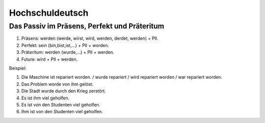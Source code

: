 Hochschuldeutsch
================

Das Passiv im Präsens, Perfekt und Präteritum
---------------------------------------------

1. Präsens: werden (werde, wirst, wird, werden, derdet, werden) + PII.
2. Perfekt: sein (bin,bist,ist,…) + PII + worden.
3. Präteritum: werden (wurde,…) + PII + werden.
4. Future: wird + PII + werden.

Beispiel:

1. Die Maschine ist repariert worden. / wurde repariert / wird repariert worden / war repariert worden.
2. Das Problem worde von ihm gelöst.
3. Die Stadt wurde durch den Krieg zerstört.
4. Es ist ihm viel geholfen.
5. Es ist von den Studenten viel geholfen.
6. Ihm ist von den Studenten viel geholfen.
